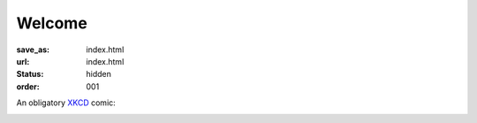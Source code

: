 Welcome
*******
:save_as: index.html
:url: index.html
:status: hidden
:order: 001

An obligatory `XKCD <https://xkcd.com>`_ comic:

.. image:: https://imgs.xkcd.com/comics/fmri.png
